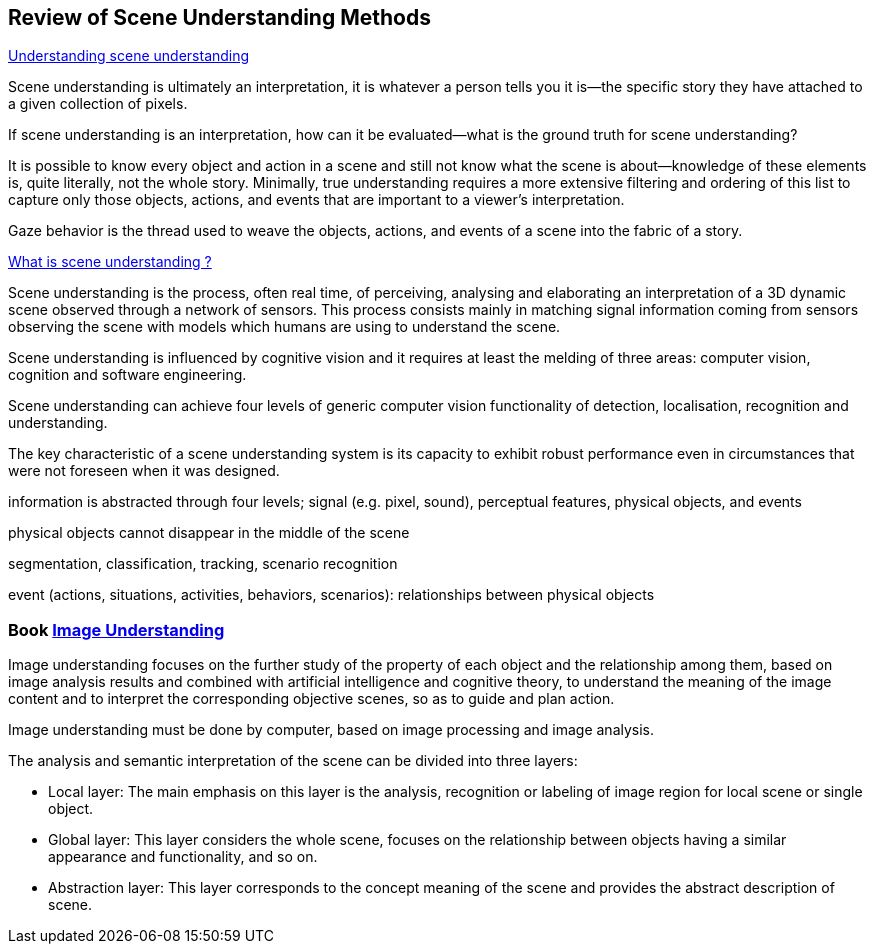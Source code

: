 == Review of Scene Understanding Methods

https://www.ncbi.nlm.nih.gov/pmc/articles/PMC3867636/[Understanding scene understanding]

Scene understanding is ultimately an interpretation, it is whatever a person tells you it is—the specific story they have attached to a given collection of pixels. 

If scene understanding is an interpretation, how can it be evaluated—what is the ground truth for scene understanding?

It is possible to know every object and action in a scene and still not know what the scene is about—knowledge of these elements is, quite literally, not the whole story. Minimally, true understanding requires a more extensive filtering and ordering of this list to capture only those objects, actions, and events that are important to a viewer's interpretation.

Gaze behavior is the thread used to weave the objects, actions, and events of a scene into the fabric of a story. 

http://www-sop.inria.fr/members/Francois.Bremond/topicsText/sceneUnderstanding.html[What is scene understanding ?]

Scene understanding is the process, often real time, of perceiving, analysing and elaborating an interpretation of a 3D dynamic scene observed through a network of sensors. This process consists mainly in matching signal information coming from sensors observing the scene with models which humans are using to understand the scene. 

Scene understanding is influenced by cognitive vision and it requires at least the melding of three areas: computer vision, cognition and software engineering. 

Scene understanding can achieve four levels of generic computer vision functionality of detection, localisation, recognition and understanding.

The key characteristic of a scene understanding system is its capacity to exhibit robust performance even in circumstances that were not foreseen when it was designed.

information is abstracted through four levels; signal (e.g. pixel, sound), perceptual features, physical objects, and events

physical objects cannot disappear in the middle of the scene
 
segmentation, classification, tracking, scenario recognition
 
event (actions, situations, activities, behaviors, scenarios): relationships between physical objects

=== Book https://learning.oreilly.com/library/view/image-understanding/9783110524239/[Image Understanding]

Image understanding focuses on the further study of the property of each object and the relationship among them, based on image analysis results and combined with artificial intelligence and cognitive theory, to understand the meaning of the image content and to interpret the corresponding objective scenes, so as to guide and plan action.

Image understanding must be done by computer, based on image processing and image analysis. 

The analysis and semantic interpretation of the scene can be divided into three layers:

* Local layer: The main emphasis on this layer is the analysis, recognition or labeling of image region for local scene or single object.
* Global layer: This layer considers the whole scene, focuses on the relationship between objects having a similar appearance and functionality, and so on.
* Abstraction layer: This layer corresponds to the concept meaning of the scene and provides the abstract description of scene.
